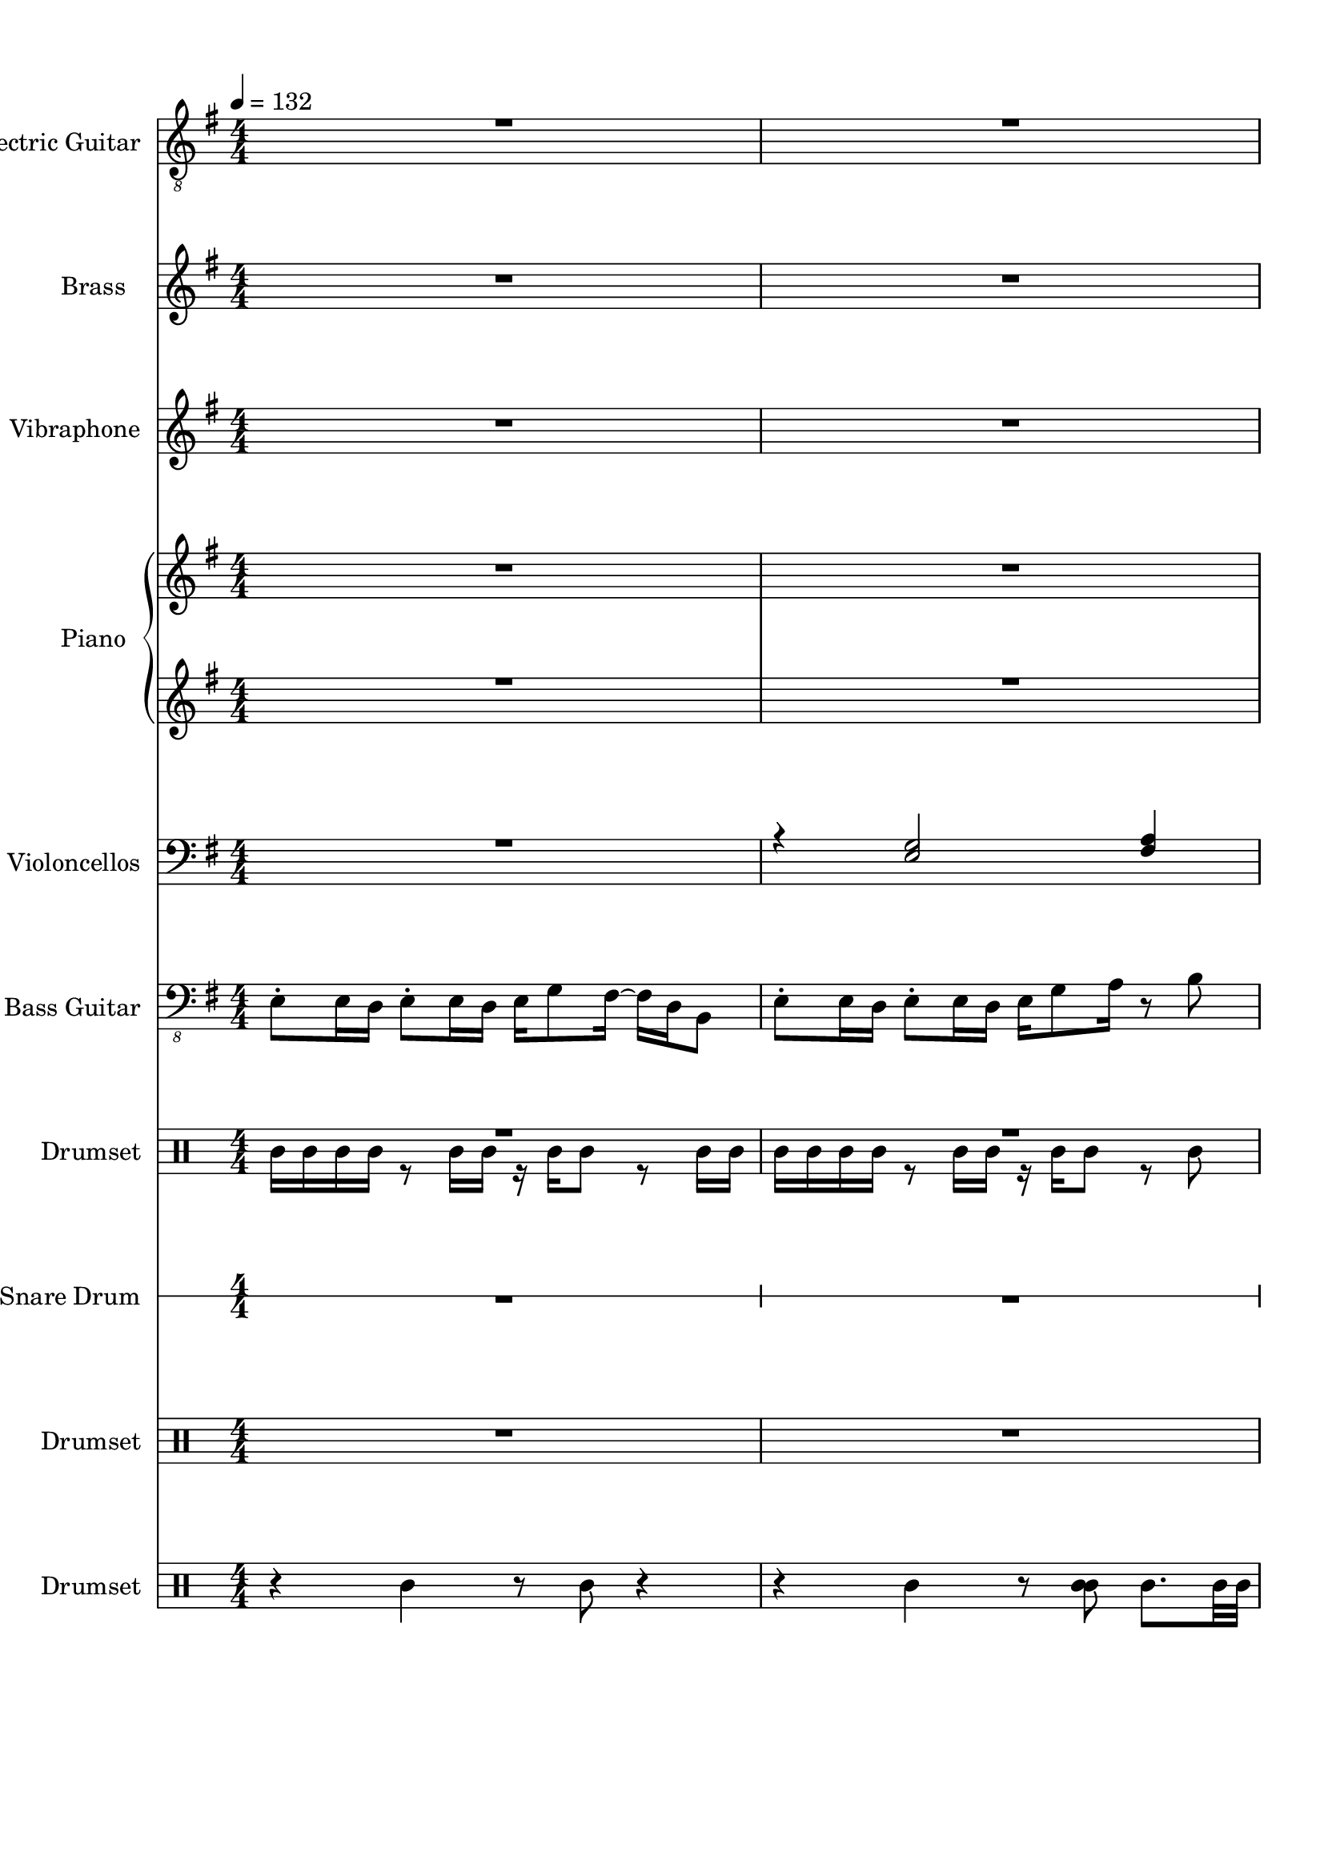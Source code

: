 
\version "2.18.2"
% automatically converted by musicxml2ly from ryu.xml

\header {
    encodingsoftware = "MuseScore 2.0.3.1"
    encodingdate = "2016-11-05"
    }

#(set-global-staff-size 20.0750126457)
\paper {
    paper-width = 21.0\cm
    paper-height = 29.7\cm
    top-margin = 1.0\cm
    bottom-margin = 2.0\cm
    left-margin = 1.0\cm
    right-margin = 1.0\cm
    }
\layout {
    \context { \Score
        skipBars = ##t
        autoBeaming = ##f
        }
    }
PartPOneVoiceOne =  \relative b {
    \clef "treble_8" \key g \major \numericTimeSignature\time 4/4 | % 1
    \tempo 4=132 R1*2 \pageBreak | % 3
    R1 | % 4
    r2 r4 r8 b16 [ d16 \ff ] | % 5
    e2 r8 e8 [ fis8 g8 ] \pageBreak | % 6
    a4. g16 [ fis16 ] g4 e4 | % 7
    fis2 r8 g8 [ a8 e8 ] | % 8
    r4 c'2 a8 -. [ g8 ] \pageBreak | % 9
    fis16 [ e8 -. e16 ~ ] e4 ~ e8 [ e8 fis8 g8 ] | \barNumberCheck #10
    \times 2/3  {
        b8 r8 a8 ~ }
    a2 g4 \pageBreak | % 11
    fis2 ~ fis8 [ g8 a8 b8 ] | % 12
    c4 b4 r8 a4 b8 \pageBreak | % 13
    g2 ~ g8 [ e8 fis8 g8 ] | % 14
    a4. g8 -. fis16 [ b,8. ~ ] b4 \pageBreak | % 15
    r16 e8. fis8 -. [ g8 ] a8. [ b16 ~ ] b8 r8 | % 16
    g2 ~ g8 [ e8 fis8 g8 ] \pageBreak | % 17
    a2 ~ a8 [ b8 -. ] c16 [ b8. ] | % 18
    r16 b8. a8 -. [ g8 ] fis8. [ f16 ~ ] f8 [ e8 ] \pageBreak | % 19
    dis1 | \barNumberCheck #20
    r4 b4 fis'8 [ g16 a16 ] r16 b8 -. [ g16 ~ ] \pageBreak | % 21
    g4 b,4 fis'8 [ g16 a16 ] r16 b8 -. [ g16 ~ ] | % 22
    g8 [ fis16 e16 ~ ] e2 fis8 [ g8 ] \pageBreak | % 23
    a16 [ g16 fis16 b,16 ~ ] b2. | % 24
    r4 <e, b'>4 <a fis'>8 [ <b g'>16 <b a'>16 ] r16 <c b'>8 -. [ <b g'>16
    ~ ] ~ \pageBreak | % 25
    <b g'>4 <e, b'>4 <a fis'>8 [ <b g'>16 <c a'>16 ] r16 <d b'>8 -. [ <e
        a>16 ~ ] ~ | % 26
    <e a>16 [ g16 fis16 e16 ~ ] e4 ~ e8 [ fis8 g8 a8 ] \pageBreak | % 27
    c,4 b'4 ~ b8 [ a8 -. g8 -. fis8 ] | % 28
    fis16 [ e8 -. e16 ~ ] e2. | % 29
    R1 \pageBreak | \barNumberCheck #30
    R1 | % 31
    r2 r4 r8 b16 [ d16 ] \pageBreak | % 32
    e2 r8 e8 [ fis8 g8 ] | % 33
    a4. g16 [ fis16 ] g4 e4 | % 34
    fis2 r8 g8 [ a8 e8 ] \pageBreak | % 35
    r4 c'2 a8 -. [ g8 ] | % 36
    fis16 [ e8 -. e16 ~ ] e4 ~ e8 [ e8 fis8 g8 ] \pageBreak | % 37
    \times 2/3  {
        b8 r8 a8 ~ }
    a2 g4 | % 38
    fis2 ~ fis8 [ g8 a8 b8 ] \pageBreak | % 39
    c4 b4 r8 a4 b8 | \barNumberCheck #40
    g2 ~ g8 [ e8 fis8 g8 ] \pageBreak | % 41
    a4. g8 -. fis16 [ b,8. ~ ] b4 | % 42
    r16 e8. fis8 -. [ g8 ] a8. [ b16 ~ ] b8 r8 \pageBreak | % 43
    g2 ~ g8 [ e8 fis8 g8 ] | % 44
    a2 ~ a8 [ b8 -. ] c16 [ b8. ] \pageBreak | % 45
    r16 b8. a8 -. [ g8 ] fis8. [ f16 ~ ] f8 [ e8 ] | % 46
    dis1 \pageBreak | % 47
    r4 b4 fis'8 [ g16 a16 ] r16 b8 -. [ g16 ~ ] | % 48
    g4 b,4 fis'8 [ g16 a16 ] r16 b8 -. [ g16 ~ ] \pageBreak | % 49
    g8 [ fis16 e16 ~ ] e2 fis8 [ g8 ] | \barNumberCheck #50
    a16 [ g16 fis16 b,16 ~ ] b2. | % 51
    r4 <e, b'>4 <a fis'>8 [ <b g'>16 <b a'>16 ] r16 <c b'>8 -. [ <b g'>16
    ~ ] ~ \pageBreak | % 52
    <b g'>4 <e, b'>4 <a fis'>8 [ <b g'>16 <c a'>16 ] r16 <d b'>8 -. [ <e
        a>16 ~ ] ~ | % 53
    <e a>16 [ g16 fis16 e16 ~ ] e4 ~ e8 [ fis8 g8 a8 ] \pageBreak | % 54
    c,4 b'4 ~ b8 [ a8 -. g8 -. fis8 ] | % 55
    fis16 [ e8 -. e16 ~ ] e2. | % 56
    R1 \pageBreak | % 57
    R1 | % 58
    r2 r4 r8 b16 [ d16 ] \pageBreak | % 59
    e2 r8 e8 [ fis8 g8 ] | \barNumberCheck #60
    a4. g16 [ fis16 ] g4 e4 \pageBreak | % 61
    fis2 r8 g8 [ a8 e8 ] | % 62
    r4 c'2 a8 -. [ g8 ] \pageBreak | % 63
    fis16 [ e8 -. e16 ~ ] e4 ~ e8 [ e8 fis8 g8 ] | % 64
    \times 2/3  {
        b8 r8 a8 ~ }
    a2 g4 \pageBreak | % 65
    fis2 ~ fis8 [ g8 a8 b8 ] | % 66
    c4 b4 r8 a4 b8 \bar "|."
    }

PartPOneVoiceTwo =  \relative d' {
    \clef "treble_8" \key g \major \numericTimeSignature\time 4/4 | % 1
    \tempo 4=132 s1*2 \pageBreak s16*31 s16*17 \ff \pageBreak s1*2 | % 8
    \times 2/3  {
        d2 r2 b'8 r8 r4 }
    \pageBreak s1 | \barNumberCheck #10
    r16 a8. -. r4 r2 \pageBreak s1*2 \pageBreak s1*2 \pageBreak s1*2
    \pageBreak s1*2 \pageBreak s1*2 \pageBreak s1*2 \pageBreak s1*2
    \pageBreak s1*2 \pageBreak s1*3 \pageBreak s1*2 \pageBreak s1*3
    \pageBreak | % 35
    \times 2/3  {
        d,2 r2 b'8 r8 r4 }
    s1 \pageBreak | % 37
    r16 a8. -. r4 r2 s1 \pageBreak s1*2 \pageBreak s1*2 \pageBreak s1*2
    \pageBreak s1*2 \pageBreak s1*2 \pageBreak s1*3 \pageBreak s1*2
    \pageBreak s1*3 \pageBreak s1*2 \pageBreak s1*2 \pageBreak s1 | % 62
    \times 2/3  {
        d,2 r2 b'8 r8 r4 }
    \pageBreak s1 | % 64
    r16 a8. -. r4 r2 \pageBreak s1*2 \bar "|."
    }

PartPTwoVoiceOne =  \relative e'' {
    \clef "treble" \key g \major \numericTimeSignature\time 4/4 R1*2
    \pageBreak | % 3
    <e g>16 [ <e g>8. -. ] r4 <e g>16 [ <e g>8. -. ] r4 | % 4
    <e g>16 [ <e g>8. -. ] r4 <d fis>4 <e g>4 -. | % 5
    <d fis>8 -. [ <e g>16 <b e>16 ] r16 <e g>8 -. [ <d fis>16 ] r16 <d
        fis>8 -. [ <e g>16 ] <b e>8 -. [ <e g>8 -. ] \pageBreak | % 6
    R1 | % 7
    <e g>8 -. [ <fis a>16 <d fis>16 ] r16 <fis a>8 -. [ <e g>16 ] r16 <e
        g>8 -. [ <fis a>16 ] <d fis>8 -. [ <fis a>8 -. ] | % 8
    <fis a>8 -. [ <g b>16 <e g>16 ] r16 <g b>8 -. [ <fis a>16 ] r16 <fis
        a>8 -. [ <g b>16 ] <e g>8 -. [ <g b>8 -. ] \pageBreak | % 9
    <fis a>16 [ <e g>8 -. <e g>16 ~ ] ~ <e g>8. r16 <e g>8 -. [ <e g>16
    <b e>16 ] r16 <e g>8. -. | \barNumberCheck #10
    <g b>16 [ <e a>8 -. <e a>16 ~ ] ~ <e a>8. r16 <e a>8 -. [ <e a>16 <a
        c>16 ] r16 <e a>8. -. \pageBreak | % 11
    <fis a>8 -. [ <fis b>16 <fis a>16 ] r16 <fis b>8 -. [ <fis a>16 ] r16
    <fis a>8 -. [ <fis b>16 ] <fis a>8 -. [ <fis b>8 -. ] | % 12
    <fis b>8. -. [ <fis b>16 ~ ] ~ <fis b>8. r16 <fis b>16 [ <fis b>16
    <fis b>16 <fis b>16 ] r16 <fis b>8. -. \pageBreak | % 13
    <g c>16 [ <g c>8 -. <e g>16 ~ ] ~ <e g>4 <e g>16 [ <e g>16 <e g>16
    <e g>16 ] r16 <e g>8. -. | % 14
    <a d>16 [ <a d>8 -. <fis a>16 ~ ] ~ <fis a>4 <fis a>16 [ <fis a>16
    <fis a>16 <fis a>16 ] <d fis>8 [ <b d>8 -. ] \pageBreak | % 15
    r8 <b e>8 ~ ~ <b e>16 [ <b e>8 -. <b e>16 ~ ] ~ <b e>16 [ <b e>8. ]
    <b e>4 | % 16
    <g' c>16 [ <g c>8 -. <e g>16 ~ ] ~ <e g>4 <e g>16 [ <e g>16 <e g>16
    <e g>16 ] r16 <e g>8. -. \pageBreak | % 17
    <a c>16 [ <a c>8 -. <fis a>16 ~ ] ~ <fis a>4 <fis a>16 [ <fis a>16
    <fis a>16 <fis a>16 ] <fis b>8 [ <fis a>8 -. ] | % 18
    r16 <fis a>8. <fis a>8 -. [ <fis a>8 ] <fis a>8. [ <fis a>16 ~ ] ~
    <fis a>8 [ <fis a>8 ] \pageBreak | % 19
    <fis b>2. <fis b>16 [ <fis b>8. -. ] | \barNumberCheck #20
    <fis a>8 -. [ <g b>16 <e g>16 ] r16 <g b>8. -. <fis a>8 -. [ <fis a>16
    <g b>16 ] r16 <g b>8 -. [ <fis a>16 ~ ] ~ \pageBreak | % 21
    <fis a>8 [ <g b>16 <e g>16 ] r16 <g b>8. -. <fis a>8 -. [ <fis a>16
    <g c>16 ] r16 <g b>8 -. [ <e g>16 ~ ] ~ | % 22
    <e g>16 [ <e g>16 <e g>16 <e g>16 ] <fis a>16 [ <e g>8 -. <e g>16 ]
    r4 <e g>4 \pageBreak | % 23
    <fis a>8 -. [ <g b>16 <e g>16 ] r16 <g b>8 -. [ <fis a>16 ] r16 <fis
        a>8 -. [ <g b>16 ] <e g>8 -. [ <g b>8 -. ] | % 24
    <fis a>8 -. [ <g b>16 <e g>16 ] r16 <g b>8. -. <fis a>8 -. [ <fis a>16
    <g b>16 ] r16 <g b>8 -. [ <fis a>16 ~ ] ~ \pageBreak | % 25
    <fis a>8 [ <g b>16 <e g>16 ] r16 <g b>8. -. <fis a>8 -. [ <fis a>16
    <g c>16 ] r16 <g b>8 -. [ <e g>16 ~ ] ~ | % 26
    <e g>16 [ <e g>16 <e g>16 <e g>16 ] <fis a>16 [ <e g>8 -. <e g>16 ]
    r4 <e g>4 \pageBreak | % 27
    <fis a>8 -. [ <g b>16 <e g>16 ] r16 <g b>8 -. [ <fis a>16 ] r16 <fis
        a>8 -. [ <g b>16 ] <e g>8 -. [ <g b>8 -. ] | % 28
    <g b>1 | % 29
    <fis a>1 \pageBreak | \barNumberCheck #30
    <e g>16 [ <e g>8. -. ] r4 <e g>16 [ <e g>8. -. ] r4 | % 31
    <e g>16 [ <e g>8. -. ] r4 r8 <d fis>4 <e g>8 \pageBreak | % 32
    <d fis>8 -. [ <e g>16 <b e>16 ] r16 <e g>8 -. [ <d fis>16 ] r16 <d
        fis>8 -. [ <e g>16 ] <b e>8 -. [ <e g>8 -. ] | % 33
    R1 | % 34
    <e g>8 -. [ <fis a>16 <d fis>16 ] r16 <fis a>8 -. [ <e g>16 ] r16 <e
        g>8 -. [ <fis a>16 ] <d fis>8 -. [ <fis a>8 -. ] \pageBreak | % 35
    <fis a>8 -. [ <g b>16 <e g>16 ] r16 <g b>8 -. [ <fis a>16 ] r16 <fis
        a>8 -. [ <g b>16 ] <e g>8 -. [ <g b>8 -. ] | % 36
    <fis a>16 [ <e g>8 -. <e g>16 ~ ] ~ <e g>8. r16 <e g>8 -. [ <e g>16
    <b e>16 ] r16 <e g>8. -. \pageBreak | % 37
    <g b>16 [ <e a>8 -. <e a>16 ~ ] ~ <e a>8. r16 <e a>8 -. [ <e a>16 <a
        c>16 ] r16 <e a>8. -. | % 38
    <fis a>8 -. [ <fis b>16 <fis a>16 ] r16 <fis b>8 -. [ <fis a>16 ] r16
    <fis a>8 -. [ <fis b>16 ] <fis a>8 -. [ <fis b>8 -. ] \pageBreak | % 39
    <fis b>8. -. [ <fis b>16 ~ ] ~ <fis b>8. r16 <fis b>16 [ <fis b>16
    <fis b>16 <fis b>16 ] r16 <fis b>8. -. | \barNumberCheck #40
    <g c>16 [ <g c>8 -. <e g>16 ~ ] ~ <e g>4 <e g>16 [ <e g>16 <e g>16
    <e g>16 ] r16 <e g>8. -. \pageBreak | % 41
    <a d>16 [ <a d>8 -. <fis a>16 ~ ] ~ <fis a>4 <fis a>16 [ <fis a>16
    <fis a>16 <fis a>16 ] <d fis>8 [ <b d>8 -. ] | % 42
    r8 <b e>8 ~ ~ <b e>16 [ <b e>8 -. <b e>16 ~ ] ~ <b e>16 [ <b e>8. ]
    <b e>4 \pageBreak | % 43
    <g' c>16 [ <g c>8 -. <e g>16 ~ ] ~ <e g>4 <e g>16 [ <e g>16 <e g>16
    <e g>16 ] r16 <e g>8. -. | % 44
    <a c>16 [ <a c>8 -. <fis a>16 ~ ] ~ <fis a>4 <fis a>16 [ <fis a>16
    <fis a>16 <fis a>16 ] <fis b>8 [ <fis a>8 -. ] \pageBreak | % 45
    r16 <fis a>8. <fis a>8 -. [ <fis a>8 ] <fis a>8. [ <fis a>16 ~ ] ~
    <fis a>8 [ <fis a>8 ] | % 46
    <fis b>2. <fis b>16 [ <fis b>8. -. ] \pageBreak | % 47
    <fis a>8 -. [ <g b>16 <e g>16 ] r16 <g b>8. -. <fis a>8 -. [ <fis a>16
    <g b>16 ] r16 <g b>8 -. [ <fis a>16 ~ ] ~ | % 48
    <fis a>8 [ <g b>16 <e g>16 ] r16 <g b>8. -. <fis a>8 -. [ <fis a>16
    <g c>16 ] r16 <g b>8 -. [ <e g>16 ~ ] ~ \pageBreak | % 49
    <e g>16 [ <e g>16 <e g>16 <e g>16 ] <fis a>16 [ <e g>8 -. <e g>16 ]
    r4 <e g>4 | \barNumberCheck #50
    <fis a>8 -. [ <g b>16 <e g>16 ] r16 <g b>8 -. [ <fis a>16 ] r16 <fis
        a>8 -. [ <g b>16 ] <e g>8 -. [ <g b>8 -. ] | % 51
    <fis a>8 -. [ <g b>16 <e g>16 ] r16 <g b>8. -. <fis a>8 -. [ <fis a>16
    <g b>16 ] r16 <g b>8 -. [ <fis a>16 ~ ] ~ \pageBreak | % 52
    <fis a>8 [ <g b>16 <e g>16 ] r16 <g b>8. -. <fis a>8 -. [ <fis a>16
    <g c>16 ] r16 <g b>8 -. [ <e g>16 ~ ] ~ | % 53
    <e g>16 [ <e g>16 <e g>16 <e g>16 ] <fis a>16 [ <e g>8 -. <e g>16 ]
    r4 <e g>4 \pageBreak | % 54
    <fis a>8 -. [ <g b>16 <e g>16 ] r16 <g b>8 -. [ <fis a>16 ] r16 <fis
        a>8 -. [ <g b>16 ] <e g>8 -. [ <g b>8 -. ] | % 55
    <g b>1 | % 56
    <fis a>1 \pageBreak | % 57
    <e g>16 [ <e g>8. -. ] r4 <e g>16 [ <e g>8. -. ] r4 | % 58
    <e g>16 [ <e g>8. -. ] r4 r8 <d fis>4 <e g>8 \pageBreak | % 59
    <d fis>8 -. [ <e g>16 <b e>16 ] r16 <e g>8 -. [ <d fis>16 ] r16 <d
        fis>8 -. [ <e g>16 ] <b e>8 -. [ <e g>8 -. ] | \barNumberCheck
    #60
    R1 \pageBreak | % 61
    <e g>8 -. [ <fis a>16 <d fis>16 ] r16 <fis a>8 -. [ <e g>16 ] r16 <e
        g>8 -. [ <fis a>16 ] <d fis>8 -. [ <fis a>8 -. ] | % 62
    <fis a>8 -. [ <g b>16 <e g>16 ] r16 <g b>8 -. [ <fis a>16 ] r16 <fis
        a>8 -. [ <g b>16 ] <e g>8 -. [ <g b>8 -. ] \pageBreak | % 63
    <fis a>16 [ <e g>8 -. <e g>16 ~ ] ~ <e g>8. r16 <e g>8 -. [ <e g>16
    <b e>16 ] r16 <e g>8. -. | % 64
    <g b>16 [ <e a>8 -. <e a>16 ~ ] ~ <e a>8. r16 <e a>8 -. [ <e a>16 <a
        c>16 ] r16 <e a>8. -. \pageBreak | % 65
    <fis a>8 -. [ <fis b>16 <fis a>16 ] r16 <fis b>8 -. [ <fis a>16 ] r16
    <fis a>8 -. [ <fis b>16 ] <fis a>8 -. [ <fis b>8 -. ] | % 66
    <fis b>8. -. [ <fis b>16 ~ ] ~ <fis b>8. r16 <fis b>16 [ <fis b>16
    <fis b>16 <fis b>16 ] r16 <fis b>8. -. \bar "|."
    }

PartPThreeVoiceOne =  \relative fis' {
    \clef "treble" \key g \major \numericTimeSignature\time 4/4 R1*2
    \pageBreak | % 3
    R1*3 \pageBreak | % 6
    R1*3 \pageBreak | % 9
    r2 fis16 [ e8 -. e16 ~ ] e4 ~ | \barNumberCheck #10
    e4 b'16 [ a8 -. c16 ~ ] c4 c4 \pageBreak | % 11
    R1*2 \pageBreak | % 13
    R1*2 \pageBreak | % 15
    R1 | % 16
    b16 [ g16 e16 c16 ] e16 [ c16 e16 g16 ] e16 [ c16 g'16 e16 ] c16 [ g16
    e16 c16 ] \pageBreak | % 17
    a''16 [ fis16 d16 a16 ] d16 [ a16 d16 fis16 ] a16 [ d16 fis16 d16 ]
    a'16 [ fis16 d16 a16 ] | % 18
    R1 \pageBreak | % 19
    R1*2 \pageBreak | % 21
    R1*2 \pageBreak | % 23
    R1*2 \pageBreak | % 25
    R1*2 \pageBreak | % 27
    R1*3 \pageBreak | \barNumberCheck #30
    R1*2 \pageBreak | % 32
    R1*3 \pageBreak | % 35
    R1 | % 36
    r2 fis16 [ e8 -. e16 ~ ] e4 ~ \pageBreak | % 37
    e4 b'16 [ a8 -. c16 ~ ] c4 c4 | % 38
    R1 \pageBreak | % 39
    R1*2 \pageBreak | % 41
    R1*2 \pageBreak | % 43
    b16 [ g16 e16 c16 ] e16 [ c16 e16 g16 ] e16 [ c16 g'16 e16 ] c16 [ g16
    e16 c16 ] | % 44
    a''16 [ fis16 d16 a16 ] d16 [ a16 d16 fis16 ] a16 [ d16 fis16 d16 ]
    a'16 [ fis16 d16 a16 ] \pageBreak | % 45
    R1*2 \pageBreak | % 47
    R1*2 \pageBreak | % 49
    R1*3 \pageBreak | % 52
    R1*2 \pageBreak | % 54
    R1*3 \pageBreak | % 57
    R1*2 \pageBreak | % 59
    R1*2 \pageBreak | % 61
    R1*2 \pageBreak | % 63
    r2 fis16 [ e8 -. e16 ~ ] e4 ~ | % 64
    e4 b'16 [ a8 -. c16 ~ ] c4 c4 \pageBreak | % 65
    R1*2 \bar "|."
    }

PartPFourVoiceOne =  \relative c'' {
    \clef "treble" \key g \major \numericTimeSignature\time 4/4 R1*2
    \pageBreak | % 3
    R1*3 \pageBreak | % 6
    R1*3 \pageBreak | % 9
    R1*2 \pageBreak | % 11
    R1*2 \pageBreak | % 13
    <c e g>1 | % 14
    <d fis g>1 \pageBreak | % 15
    r8 e8 ~ e16 [ e8 -. e16 ~ ] \times 2/3 {
        e8 e4 }
    e4 | % 16
    <c e g>1 \pageBreak | % 17
    <d fis a>1 | % 18
    R1 \pageBreak | % 19
    R1*2 \pageBreak | % 21
    R1*2 \pageBreak | % 23
    R1*2 \pageBreak | % 25
    R1*2 \pageBreak | % 27
    R1*3 \pageBreak | \barNumberCheck #30
    R1*2 \pageBreak | % 32
    R1*3 \pageBreak | % 35
    R1*2 \pageBreak | % 37
    R1*2 \pageBreak | % 39
    R1 | \barNumberCheck #40
    <c e g>1 \pageBreak | % 41
    <d fis g>1 | % 42
    r8 e8 ~ e16 [ e8 -. e16 ~ ] \times 2/3 {
        e8 e4 }
    e4 \pageBreak | % 43
    <c e g>1 | % 44
    <d fis a>1 \pageBreak | % 45
    R1*2 \pageBreak | % 47
    R1*2 \pageBreak | % 49
    R1*3 \pageBreak | % 52
    R1*2 \pageBreak | % 54
    R1*3 \pageBreak | % 57
    R1*2 \pageBreak | % 59
    R1*2 \pageBreak | % 61
    R1*2 \pageBreak | % 63
    R1*2 \pageBreak | % 65
    R1*2 \bar "|."
    }

PartPFourVoiceFive =  \relative b'' {
    \clef "treble" \key g \major \numericTimeSignature\time 4/4 R1*2
    \pageBreak | % 3
    R1*3 \pageBreak | % 6
    R1*3 \pageBreak | % 9
    R1*2 \pageBreak | % 11
    R1*2 \pageBreak | % 13
    r16 b8. ~ b2 ~ b16 r16 r8 | % 14
    r16 a8. ~ a2 ~ a16 r16 r8 \pageBreak | % 15
    r8 b,8 ~ b16 [ b8 -. b16 ~ ] \times 2/3 {
        b8 b4 }
    b4 | % 16
    r16 b'8. ~ b2 ~ b16 r16 r8 \pageBreak | % 17
    r16 d8. ~ d2 ~ d16 r16 r8 | % 18
    R1 \pageBreak | % 19
    R1*2 \pageBreak | % 21
    R1*2 \pageBreak | % 23
    R1*2 \pageBreak | % 25
    R1*2 \pageBreak | % 27
    R1*3 \pageBreak | \barNumberCheck #30
    R1*2 \pageBreak | % 32
    R1*3 \pageBreak | % 35
    R1*2 \pageBreak | % 37
    R1*2 \pageBreak | % 39
    R1 | \barNumberCheck #40
    r16 b8. ~ b2 ~ b16 r16 r8 \pageBreak | % 41
    r16 a8. ~ a2 ~ a16 r16 r8 | % 42
    r8 b,8 ~ b16 [ b8 -. b16 ~ ] \times 2/3 {
        b8 b4 }
    b4 \pageBreak | % 43
    r16 b'8. ~ b2 ~ b16 r16 r8 | % 44
    r16 d8. ~ d2 ~ d16 r16 r8 \pageBreak | % 45
    R1*2 \pageBreak | % 47
    R1*2 \pageBreak | % 49
    R1*3 \pageBreak | % 52
    R1*2 \pageBreak | % 54
    R1*3 \pageBreak | % 57
    R1*2 \pageBreak | % 59
    R1*2 \pageBreak | % 61
    R1*2 \pageBreak | % 63
    R1*2 \pageBreak | % 65
    R1*2 \bar "|."
    }

PartPFourVoiceSix =  \relative c' {
    \clef "treble" \key g \major \numericTimeSignature\time 4/4 s1*2
    \pageBreak s1*3 \pageBreak s1*3 \pageBreak s1*2 \pageBreak s1*2
    \pageBreak | % 13
    c1 | % 14
    d1 \pageBreak s1 | % 16
    c1 \pageBreak | % 17
    d1 s1 \pageBreak s1*2 \pageBreak s1*2 \pageBreak s1*2 \pageBreak
    s1*2 \pageBreak s1*3 \pageBreak s1*2 \pageBreak s1*3 \pageBreak s1*2
    \pageBreak s1*2 \pageBreak s1 | \barNumberCheck #40
    c1 \pageBreak | % 41
    d1 s1 \pageBreak | % 43
    c1 | % 44
    d1 \pageBreak s1*2 \pageBreak s1*2 \pageBreak s1*3 \pageBreak s1*2
    \pageBreak s1*3 \pageBreak s1*2 \pageBreak s1*2 \pageBreak s1*2
    \pageBreak s1*2 \pageBreak s1*2 \bar "|."
    }

PartPFiveVoiceOne =  \relative e {
    \clef "bass" \key g \major \numericTimeSignature\time 4/4 R1 | % 2
    r4 <e g>2 <fis a>4 \pageBreak | % 3
    <g b>16 [ <fis a>8 -. <e g>16 ~ ] ~ <e g>2. ~ ~ | % 4
    <e g>8 r8 <d fis>2 <e g>4 | % 5
    <e g>1 \pageBreak | % 6
    <c e>1 | % 7
    <d fis>1 | % 8
    <d b'>2 <c a'>4 <b g'>4 \pageBreak | % 9
    <c e>1 | \barNumberCheck #10
    <d fis>1 \pageBreak | % 11
    <d fis>1 | % 12
    r4 <b d>2. \pageBreak | % 13
    R1*2 \pageBreak | % 15
    R1*2 \pageBreak | % 17
    R1 | % 18
    r16 <fis' b>8. <fis b>8 -. [ <fis b>8 ] <fis b>8. [ <fis b>16 ~ ] ~
    <fis b>8 [ <fis b>8 ] \pageBreak | % 19
    <fis b>1 | \barNumberCheck #20
    <e g>1 \pageBreak | % 21
    <fis a>2. ~ ~ <fis a>8. [ <g b>16 ~ ] ~ | % 22
    <g b>1 \pageBreak | % 23
    <a c>2 <g b>4 <c, fis>4 | % 24
    <e g'>1 \pageBreak | % 25
    <fis a'>2. ~ ~ <fis a'>8. [ <g b'>16 ~ ] ~ | % 26
    <g b'>1 \pageBreak | % 27
    <a c'>2 ~ ~ <a c'>8 [ <g b'>8 <fis a'>8 <d fis'>8 ] | % 28
    g'1 ~ | % 29
    g1 \pageBreak | \barNumberCheck #30
    <e, g>1 ~ ~ | % 31
    <e g>8 r8 <d fis>2 <e g>4 \pageBreak | % 32
    <e g>1 | % 33
    <c e>1 | % 34
    <d fis>1 \pageBreak | % 35
    <d b'>2 <c a'>4 <b g'>4 | % 36
    <c e>1 \pageBreak | % 37
    <d fis>1 | % 38
    <d fis>1 \pageBreak | % 39
    r4 <b d>2. | \barNumberCheck #40
    R1 \pageBreak | % 41
    R1*2 \pageBreak | % 43
    R1*2 \pageBreak | % 45
    r16 <fis' b>8. <fis b>8 -. [ <fis b>8 ] <fis b>8. [ <fis b>16 ~ ] ~
    <fis b>8 [ <fis b>8 ] | % 46
    <fis b>1 \pageBreak | % 47
    <e g>1 | % 48
    <fis a>2. ~ ~ <fis a>8. [ <g b>16 ~ ] ~ \pageBreak | % 49
    <g b>1 | \barNumberCheck #50
    <a c>2 <g b>4 <c, fis>4 | % 51
    <e g'>1 \pageBreak | % 52
    <fis a'>2. ~ ~ <fis a'>8. [ <g b'>16 ~ ] ~ | % 53
    <g b'>1 \pageBreak | % 54
    <a c'>2 ~ ~ <a c'>8 [ <g b'>8 <fis a'>8 <d fis'>8 ] | % 55
    g'1 ~ | % 56
    g1 \pageBreak | % 57
    <e, g>1 ~ ~ | % 58
    <e g>8 r8 <d fis>2 <e g>4 \pageBreak | % 59
    <e g>1 | \barNumberCheck #60
    <c e>1 \pageBreak | % 61
    <d fis>1 | % 62
    <d b'>2 <c a'>4 <b g'>4 \pageBreak | % 63
    <c e>1 | % 64
    <d fis>1 \pageBreak | % 65
    <d fis>1 | % 66
    r4 <b d>2. \bar "|."
    }

PartPFiveVoiceOneLyricsOne =  \lyricmode { \skip4 \skip4 \skip4 \skip4
    \skip4 \skip4 \skip4 \skip4 \skip4 \skip4 \skip4 \skip4 \skip4
    \skip4 \skip4 \skip4 \skip4 \skip4 \skip4 \skip4 \skip4 \skip4
    \skip4 \skip4 \skip4 \skip4 \skip4 \skip4 \skip4 \skip4 \skip4
    \skip4 \skip4 \skip4 \skip4 \skip4 \skip4 \skip4 \skip4 \skip4
    \skip4 \skip4 \skip4 \skip4 \skip4 \skip4 \skip4 \skip4 \skip4
    \skip4 \skip4 \skip4 \skip4 \skip4 \skip4 \skip4 \skip4 "Repeat and
    fade" \skip4 \skip4 \skip4 \skip4 \skip4 \skip4 \skip4 \skip4 \skip4
    }
PartPFiveVoiceTwo =  \relative e {
    \clef "bass" \key g \major \numericTimeSignature\time 4/4 s1*2
    \pageBreak s1*3 \pageBreak s1*3 \pageBreak s1*2 \pageBreak s1*2
    \pageBreak s1*2 \pageBreak s1*2 \pageBreak s1*2 \pageBreak s1*2
    \pageBreak s1*2 \pageBreak s1*2 \pageBreak s1*2 \pageBreak s1 | % 28
    e2 fis4 g4 | % 29
    a2 ~ a8 [ g8 fis8 b,8 ] \pageBreak s1*2 \pageBreak s1*3 \pageBreak
    s1*2 \pageBreak s1*2 \pageBreak s1*2 \pageBreak s1*2 \pageBreak s1*2
    \pageBreak s1*2 \pageBreak s1*2 \pageBreak s1*3 \pageBreak s1*2
    \pageBreak s1 | % 55
    e2 fis4 g4 | % 56
    a2 ~ a8 [ g8 fis8 b,8 ] \pageBreak s1*2 \pageBreak s1*2 \pageBreak
    s1*2 \pageBreak s1*2 \pageBreak s1*2 \bar "|."
    }

PartPSixVoiceOne =  \relative e, {
    \clef "bass_8" \key g \major \numericTimeSignature\time 4/4 e8 -. [
    e16 d16 ] e8 -. [ e16 d16 ] e16 [ g8 fis16 ~ ] fis16 [ d16 b8 ] | % 2
    e8 -. [ e16 d16 ] e8 -. [ e16 d16 ] e16 [ g8 a16 ] r8 b8 \pageBreak
    | % 3
    R1*2 | % 5
    e,8 -. [ e16 d16 ] e8 -. [ e16 d16 ] e16 [ g8 fis16 ~ ] fis16 [ d16
    b8 ] \pageBreak | % 6
    c8 -. [ c16 b16 ] c8 -. [ c16 b16 ] c16 [ fis8 g16 ] r8 a8 | % 7
    d,8 -. [ d16 c16 ] d8 -. [ d16 c16 ] d16 [ g8 gis16 ] r16 gis16 [ a8
    ] | % 8
    g,8 -. [ g16 fis16 ] g8 -. [ g16 fis16 ] b16 [ d8 g16 ~ ] g16 [ fis16
    d16 c16 ] \pageBreak | % 9
    c8 -. [ c16 b16 ] c8 -. [ c16 b16 ] c16 [ g'8 fis16 ~ ] fis16 [ d16
    b8 ] | \barNumberCheck #10
    a8 -. [ a16 g16 ] a8 -. [ a16 g16 ] a16 [ c8 d16 ] r8 e8 \pageBreak
    | % 11
    b8 -. [ b16 a16 ] b8 -. [ b16 a16 ] b16 [ g'8 fis16 ~ ] fis16 [ d16
    b8 ] | % 12
    b16 [ b8. -. ] b4 r16 g'8 [ fis16 ] e8 -. [ d8 ] \pageBreak | % 13
    c8 -. [ c16 b16 ] c8 -. [ c16 b16 ] c16 [ g'8 fis16 ~ ] fis16 [ d16
    c8 ] | % 14
    d8 -. [ d16 c16 ] d8 -. [ d16 c16 ] d16 [ fis8 g16 ~ ] g16 r16 a16 [
    e16 ~ ] \pageBreak | % 15
    e16 [ e16 b16 c16 ] e8 -. [ fis16 g16 ] fis16 [ g16 fis16 e16 ~ ] e16
    [ d16 c16 b16 ] | % 16
    c8 -. [ c16 b16 ] c8 -. [ c16 b16 ] c16 [ g'8 fis16 ~ ] fis16 [ d16
    c8 ] \pageBreak | % 17
    d8 -. [ d16 c16 ] d8 -. [ d16 c16 ] d16 [ fis8 g16 ~ ] g16 r16 a16 [
    b,16 ~ ] | % 18
    b16 [ b16 fis16 g16 ] b8 -. [ a16 b16 ] a16 [ b16 a16 g16 ~ ] g16 [
    fis16 f16 e16 ] \pageBreak | % 19
    a16 [ a8 b16 ] a16 [ a16 b8 -. ] r4 b'16 [ c16 b16 b,16 ] |
    \barNumberCheck #20
    e8 -. [ e16 d16 ] e8 -. [ e16 d16 ] e8 [ g16 a16 ] r8 e8 \pageBreak
    | % 21
    d8 -. [ d16 c16 ] d8 -. [ d16 c16 ] d8 [ fis16 g16 ] r16 g16 [ a16
    cis,16 ~ ] | % 22
    cis8 [ cis16 b16 ] cis8 -. [ cis16 b16 ] cis16 [ fis8 g16 ] r8 a8
    \pageBreak | % 23
    c,8 -. [ c16 b16 ] c8 -. [ c16 b16 ] b16 [ g'8 fis16 ] d8 -. [ b8 ]
    | % 24
    e8 -. [ e16 d16 ] e8 -. [ e16 d16 ] e8 [ g16 a16 ] r8 e8 \pageBreak
    | % 25
    d8 -. [ d16 c16 ] d8 -. [ d16 c16 ] d8 [ fis16 g16 ] r16 g16 [ a16
    cis,16 ~ ] | % 26
    cis8 [ cis16 b16 ] cis8 -. [ cis16 b16 ] cis16 [ fis8 g16 ] r8 a8
    \pageBreak | % 27
    c,8 -. [ c16 b16 ] c8 -. [ c16 b16 ] b16 [ g'8 fis16 ] d8 -. [ b8 ]
    | % 28
    e16 [ d8 -. e16 ~ ] e2. | % 29
    d16 [ c8 -. d16 ~ ] d4 ~ d16 [ d16 fis16 g16 ] a16 [ g16 fis16 d16 ]
    \pageBreak | \barNumberCheck #30
    e8 -. [ e16 d16 ] e8 -. [ e16 d16 ] e16 [ g8 fis16 ~ ] fis16 [ d16 b8
    ] | % 31
    e8 -. [ e16 d16 ] e8 -. [ e16 d16 ] e16 [ g8 a16 ~ ] a16 r16 b8
    \pageBreak | % 32
    e,8 -. [ e16 d16 ] e8 -. [ e16 d16 ] e16 [ g8 fis16 ~ ] fis16 [ d16
    b8 ] | % 33
    c8 -. [ c16 b16 ] c8 -. [ c16 b16 ] c16 [ fis8 g16 ] r8 a8 | % 34
    d,8 -. [ d16 c16 ] d8 -. [ d16 c16 ] d16 [ g8 gis16 ] r16 gis16 [ a8
    ] \pageBreak | % 35
    g,8 -. [ g16 fis16 ] g8 -. [ g16 fis16 ] b16 [ d8 g16 ~ ] g16 [ fis16
    d16 c16 ] | % 36
    c8 -. [ c16 b16 ] c8 -. [ c16 b16 ] c16 [ g'8 fis16 ~ ] fis16 [ d16
    b8 ] \pageBreak | % 37
    a8 -. [ a16 g16 ] a8 -. [ a16 g16 ] a16 [ c8 d16 ] r8 e8 | % 38
    b8 -. [ b16 a16 ] b8 -. [ b16 a16 ] b16 [ g'8 fis16 ~ ] fis16 [ d16
    b8 ] \pageBreak | % 39
    b16 [ b8. -. ] b4 r16 g'8 [ fis16 ] e8 -. [ d8 ] | \barNumberCheck
    #40
    c8 -. [ c16 b16 ] c8 -. [ c16 b16 ] c16 [ g'8 fis16 ~ ] fis16 [ d16
    c8 ] \pageBreak | % 41
    d8 -. [ d16 c16 ] d8 -. [ d16 c16 ] d16 [ fis8 g16 ~ ] g16 r16 a16 [
    e16 ~ ] | % 42
    e16 [ e16 b16 c16 ] e8 -. [ fis16 g16 ] fis16 [ g16 fis16 e16 ~ ] e16
    [ d16 c16 b16 ] \pageBreak | % 43
    c8 -. [ c16 b16 ] c8 -. [ c16 b16 ] c16 [ g'8 fis16 ~ ] fis16 [ d16
    c8 ] | % 44
    d8 -. [ d16 c16 ] d8 -. [ d16 c16 ] d16 [ fis8 g16 ~ ] g16 r16 a16 [
    b,16 ~ ] \pageBreak | % 45
    b16 [ b16 fis16 g16 ] b8 -. [ a16 b16 ] a16 [ b16 a16 g16 ~ ] g16 [
    fis16 f16 e16 ] | % 46
    a16 [ a8 b16 ] a16 [ a16 b8 -. ] r4 b'16 [ c16 b16 b,16 ] \pageBreak
    | % 47
    e8 -. [ e16 d16 ] e8 -. [ e16 d16 ] e8 [ g16 a16 ] r8 e8 | % 48
    d8 -. [ d16 c16 ] d8 -. [ d16 c16 ] d8 [ fis16 g16 ] r16 g16 [ a16
    cis,16 ~ ] \pageBreak | % 49
    cis8 [ cis16 b16 ] cis8 -. [ cis16 b16 ] cis16 [ fis8 g16 ] r8 a8 |
    \barNumberCheck #50
    c,8 -. [ c16 b16 ] c8 -. [ c16 b16 ] b16 [ g'8 fis16 ] d8 -. [ b8 ]
    | % 51
    e8 -. [ e16 d16 ] e8 -. [ e16 d16 ] e8 [ g16 a16 ] r8 e8 \pageBreak
    | % 52
    d8 -. [ d16 c16 ] d8 -. [ d16 c16 ] d8 [ fis16 g16 ] r16 g16 [ a16
    cis,16 ~ ] | % 53
    cis8 [ cis16 b16 ] cis8 -. [ cis16 b16 ] cis16 [ fis8 g16 ] r8 a8
    \pageBreak | % 54
    c,8 -. [ c16 b16 ] c8 -. [ c16 b16 ] b16 [ g'8 fis16 ] d8 -. [ b8 ]
    | % 55
    e16 [ d8 -. e16 ~ ] e2. | % 56
    d16 [ c8 -. d16 ~ ] d4 ~ d16 [ d16 fis16 g16 ] a16 [ g16 fis16 d16 ]
    \pageBreak | % 57
    e8 -. [ e16 d16 ] e8 -. [ e16 d16 ] e16 [ g8 fis16 ~ ] fis16 [ d16 b8
    ] | % 58
    e8 -. [ e16 d16 ] e8 -. [ e16 d16 ] e16 [ g8 a16 ~ ] a16 r16 b8
    \pageBreak | % 59
    e,8 -. [ e16 d16 ] e8 -. [ e16 d16 ] e16 [ g8 fis16 ~ ] fis16 [ d16
    b8 ] | \barNumberCheck #60
    c8 -. [ c16 b16 ] c8 -. [ c16 b16 ] c16 [ fis8 g16 ] r8 a8
    \pageBreak | % 61
    d,8 -. [ d16 c16 ] d8 -. [ d16 c16 ] d16 [ g8 gis16 ] r16 gis16 [ a8
    ] | % 62
    g,8 -. [ g16 fis16 ] g8 -. [ g16 fis16 ] b16 [ d8 g16 ~ ] g16 [ fis16
    d16 c16 ] \pageBreak | % 63
    c8 -. [ c16 b16 ] c8 -. [ c16 b16 ] c16 [ g'8 fis16 ~ ] fis16 [ d16
    b8 ] | % 64
    a8 -. [ a16 g16 ] a8 -. [ a16 g16 ] a16 [ c8 d16 ] r8 e8 \pageBreak
    | % 65
    b8 -. [ b16 a16 ] b8 -. [ b16 a16 ] b16 [ g'8 fis16 ~ ] fis16 [ d16
    b8 ] | % 66
    b16 [ b8. -. ] b4 r16 g'8 [ fis16 ] e8 -. [ d8 ] \bar "|."
    }

PartPSevenVoiceOne =  \relative c' {
    \clef "percussion" \key c \major \numericTimeSignature\time 4/4 R1*2
    \pageBreak | % 3
    R1*3 \pageBreak | % 6
    R1*3 \pageBreak | % 9
    R1*2 \pageBreak | % 11
    R1*2 \pageBreak | % 13
    R1*2 \pageBreak | % 15
    R1*2 \pageBreak | % 17
    R1*2 \pageBreak | % 19
    R1*2 \pageBreak | % 21
    R1*2 \pageBreak | % 23
    R1*2 \pageBreak | % 25
    R1*2 \pageBreak | % 27
    R1*3 \pageBreak | \barNumberCheck #30
    R1*2 \pageBreak | % 32
    R1*3 \pageBreak | % 35
    R1*2 \pageBreak | % 37
    R1*2 \pageBreak | % 39
    R1*2 \pageBreak | % 41
    R1*2 \pageBreak | % 43
    R1*2 \pageBreak | % 45
    R1*2 \pageBreak | % 47
    R1*2 \pageBreak | % 49
    R1*3 \pageBreak | % 52
    R1*2 \pageBreak | % 54
    R1*3 \pageBreak | % 57
    R1*2 \pageBreak | % 59
    R1*2 \pageBreak | % 61
    R1*2 \pageBreak | % 63
    R1*2 \pageBreak | % 65
    R1*2 \bar "|."
    }

PartPSevenVoiceTwo =  \relative f' {
    \clef "percussion" \key c \major \numericTimeSignature\time 4/4 f16
    [ f16 f16 f16 ] r8 f16 [ f16 ] r16 f16 [ f8 ] r8 f16 [ f16 ] | % 2
    f16 [ f16 f16 f16 ] r8 f16 [ f16 ] r16 f16 [ f8 ] r8 f8 \pageBreak
    s1 | % 4
    f16 [ f16 f16 f16 ] r8 f16 [ f16 ] r16 f16 [ f16 f16 ] f4 | % 5
    f16 [ f16 f16 f16 ] r8 f16 [ f16 ] r16 f16 [ f8 ] r8 f8 \pageBreak | % 6
    f16 [ f16 f16 f16 ] r8 f16 [ f16 ] r16 f16 [ f8 ] r8 f8 s1 | % 8
    f16 [ f16 f16 f16 ] r8 f16 [ f16 ] r16 f16 [ f8 ] r8 f8 \pageBreak | % 9
    f8 [ f16 f16 ] r8 f16 [ f16 ] r16 f16 [ f8 ] r8 f8 | \barNumberCheck
    #10
    f8 [ f16 f16 ] r8 f16 [ f16 ] r16 f8 [ f16 ] r8 f8 \pageBreak | % 11
    f16 [ f16 f16 f16 ] r8 f16 [ f16 ] r16 f16 [ f8 ] r8 f8 | % 12
    f16 [ f8. ] f4 r4 r8 f8 \pageBreak | % 13
    f16 [ f16 f16 f16 ] r8 f16 [ f16 ] r16 f16 [ f8 ] r8 f8 | % 14
    f16 [ f16 f16 f16 ] r8 f16 [ f16 ] r16 f16 [ f8 ] r8 f8 \pageBreak | % 15
    r8 f8 [ f8 f8 ] f16 [ f16 f8 ] r4 | % 16
    f16 [ f16 f16 f16 ] r8 f16 [ f16 ] r16 f16 [ f8 ] r8 f8 \pageBreak | % 17
    f16 [ f16 f16 f16 ] r8 f16 [ f16 ] r8 f16 [ f16 ] r16 f8 [ f16 ] | % 18
    r8 f8 [ f8 f8 ] f16 [ f16 f8 ] r16 f8 [ f16 ] \pageBreak | % 19
    f16 [ f8. ] r16 f16 [ f8 ] r4 f4 | \barNumberCheck #20
    f16 [ f16 f16 f16 ] r8 f16 [ f16 ] r16 f16 [ f8 ] r8 f8 \pageBreak | % 21
    f16 [ f16 f16 f16 ] r8 f16 [ f16 ] r16 f16 [ f8 ] r16 f8 [ f16 ] | % 22
    r16 f16 [ f16 f16 ] r8 f16 [ f16 ] r16 f16 [ f8 ] r8 f8 \pageBreak | % 23
    f16 [ f16 f16 f16 ] r8 f8 f4 r8 f8 | % 24
    f16 [ f16 f16 f16 ] r8 f16 [ f16 ] r16 f16 [ f8 ] r8 f8 \pageBreak | % 25
    f16 [ f16 f16 f16 ] r8 f16 [ f16 ] r16 f16 [ f8 ] r16 f8 [ f16 ] | % 26
    r16 f16 [ f16 f16 ] r8 f16 [ f16 ] r16 f16 [ f8 ] r8 f8 \pageBreak | % 27
    f16 [ f16 f16 f16 ] r16 f8 [ f16 ] r2 | % 28
    r4 f4 r4 f4 | % 29
    r4 f4 r2 \pageBreak | \barNumberCheck #30
    f16 [ f16 f16 f16 ] r8 f16 [ f16 ] r16 f16 [ f8 ] r8 f8 | % 31
    f16 [ f16 f16 f16 ] r8 f16 [ f16 ] r16 f16 [ f16 f16 ] f4 \pageBreak
    | % 32
    f16 [ f16 f16 f16 ] r8 f16 [ f16 ] r16 f16 [ f8 ] r8 f8 | % 33
    f16 [ f16 f16 f16 ] r8 f16 [ f16 ] r16 f16 [ f8 ] r8 f8 s1
    \pageBreak | % 35
    f16 [ f16 f16 f16 ] r8 f16 [ f16 ] r16 f16 [ f8 ] r8 f8 | % 36
    f8 [ f16 f16 ] r8 f16 [ f16 ] r16 f16 [ f8 ] r8 f8 \pageBreak | % 37
    f8 [ f16 f16 ] r8 f16 [ f16 ] r16 f8 [ f16 ] r8 f8 | % 38
    f16 [ f16 f16 f16 ] r8 f16 [ f16 ] r16 f16 [ f8 ] r8 f8 \pageBreak | % 39
    f16 [ f8. ] f4 r4 r8 f8 | \barNumberCheck #40
    f16 [ f16 f16 f16 ] r8 f16 [ f16 ] r16 f16 [ f8 ] r8 f8 \pageBreak | % 41
    f16 [ f16 f16 f16 ] r8 f16 [ f16 ] r16 f16 [ f8 ] r8 f8 | % 42
    r8 f8 [ f8 f8 ] f16 [ f16 f8 ] r4 \pageBreak | % 43
    f16 [ f16 f16 f16 ] r8 f16 [ f16 ] r16 f16 [ f8 ] r8 f8 | % 44
    f16 [ f16 f16 f16 ] r8 f16 [ f16 ] r8 f16 [ f16 ] r16 f8 [ f16 ]
    \pageBreak | % 45
    r8 f8 [ f8 f8 ] f16 [ f16 f8 ] r16 f8 [ f16 ] | % 46
    f16 [ f8. ] r16 f16 [ f8 ] r4 f4 \pageBreak | % 47
    f16 [ f16 f16 f16 ] r8 f16 [ f16 ] r16 f16 [ f8 ] r8 f8 | % 48
    f16 [ f16 f16 f16 ] r8 f16 [ f16 ] r16 f16 [ f8 ] r16 f8 [ f16 ]
    \pageBreak | % 49
    r16 f16 [ f16 f16 ] r8 f16 [ f16 ] r16 f16 [ f8 ] r8 f8 |
    \barNumberCheck #50
    f16 [ f16 f16 f16 ] r8 f8 f4 r8 f8 | % 51
    f16 [ f16 f16 f16 ] r8 f16 [ f16 ] r16 f16 [ f8 ] r8 f8 \pageBreak | % 52
    f16 [ f16 f16 f16 ] r8 f16 [ f16 ] r16 f16 [ f8 ] r16 f8 [ f16 ] | % 53
    r16 f16 [ f16 f16 ] r8 f16 [ f16 ] r16 f16 [ f8 ] r8 f8 \pageBreak | % 54
    f16 [ f16 f16 f16 ] r16 f8 [ f16 ] r2 | % 55
    r4 f4 r4 f4 | % 56
    r4 f4 r2 \pageBreak | % 57
    f16 [ f16 f16 f16 ] r8 f16 [ f16 ] r16 f16 [ f8 ] r8 f8 | % 58
    f16 [ f16 f16 f16 ] r8 f16 [ f16 ] r16 f16 [ f16 f16 ] f4 \pageBreak
    | % 59
    f16 [ f16 f16 f16 ] r8 f16 [ f16 ] r16 f16 [ f8 ] r8 f8 |
    \barNumberCheck #60
    f16 [ f16 f16 f16 ] r8 f16 [ f16 ] r16 f16 [ f8 ] r8 f8 \pageBreak
    s1 | % 62
    f16 [ f16 f16 f16 ] r8 f16 [ f16 ] r16 f16 [ f8 ] r8 f8 \pageBreak | % 63
    f8 [ f16 f16 ] r8 f16 [ f16 ] r16 f16 [ f8 ] r8 f8 | % 64
    f8 [ f16 f16 ] r8 f16 [ f16 ] r16 f8 [ f16 ] r8 f8 \pageBreak | % 65
    f16 [ f16 f16 f16 ] r8 f16 [ f16 ] r16 f16 [ f8 ] r8 f8 | % 66
    f16 [ f8. ] f4 r4 r8 f8 \bar "|."
    }

PartPEightVoiceOne =  \relative e' {
    \clef "percussion" \stopStaff \override Staff.StaffSymbol
    #'line-count = #1 \startStaff \key c \major
    \numericTimeSignature\time 4/4 R1*2 \pageBreak | % 3
    R1 | % 4
    r4 e4 r16 e16 [ e16 e16 ] e16 [ e16 e16 e16 ] | % 5
    r4 e4 r4 e4 \pageBreak | % 6
    r4 e4 r4 e4 | % 7
    R1 | % 8
    r4 e4 r4 e8 [ e8 ] \pageBreak | % 9
    r4 e4 r4 e4 | \barNumberCheck #10
    r4 e4 r4 e4 \pageBreak | % 11
    r4 e4 r4 e4 | % 12
    r4 e4 r16 e8 [ e16 ] e16 [ e8 e16 ] \pageBreak | % 13
    r4 e4 r4 e4 | % 14
    r4 e4 r4 e4 \pageBreak | % 15
    r16 e8. r4 r8 e8 e16 [ e16 e16 e16 ] | % 16
    r4 e4 r4 e4 \pageBreak | % 17
    r4 e4 r4 e4 | % 18
    r16 e8. r4 r8 e8 e16 [ e8 e16 ] \pageBreak | % 19
    r8 r16 e16 r8 r16 e16 r4 r16 e16 [ e16 e16 ] | \barNumberCheck #20
    r4 e4 r4 e4 \pageBreak | % 21
    r4 e4 r4 e4 | % 22
    r4 e4 r4 e4 \pageBreak | % 23
    r4 e4 r8 e8 e4 | % 24
    r4 e4 r4 e4 \pageBreak | % 25
    r4 e4 r4 e4 | % 26
    r4 e4 r4 e4 \pageBreak | % 27
    r4 e4 r16 e8 [ e16 ] e16 [ e16 e16 e16 ] | % 28
    R1 | % 29
    r2 r16 e8 [ e16 ] e16 [ e16 e16 e16 ] \pageBreak | \barNumberCheck
    #30
    r4 e4 r4 e4 | % 31
    r4 e4 r16 e16 [ e16 e16 ] e16 [ e16 e16 e16 ] \pageBreak | % 32
    r4 e4 r4 e4 | % 33
    r4 e4 r4 e4 | % 34
    R1 \pageBreak | % 35
    r4 e4 r4 e8 [ e8 ] | % 36
    r4 e4 r4 e4 \pageBreak | % 37
    r4 e4 r4 e4 | % 38
    r4 e4 r4 e4 \pageBreak | % 39
    r4 e4 r16 e8 [ e16 ] e16 [ e8 e16 ] | \barNumberCheck #40
    r4 e4 r4 e4 \pageBreak | % 41
    r4 e4 r4 e4 | % 42
    r16 e8. r4 r8 e8 e16 [ e16 e16 e16 ] \pageBreak | % 43
    r4 e4 r4 e4 | % 44
    r4 e4 r4 e4 \pageBreak | % 45
    r16 e8. r4 r8 e8 e16 [ e8 e16 ] | % 46
    r8 r16 e16 r8 r16 e16 r4 r16 e16 [ e16 e16 ] \pageBreak | % 47
    r4 e4 r4 e4 | % 48
    r4 e4 r4 e4 \pageBreak | % 49
    r4 e4 r4 e4 | \barNumberCheck #50
    r4 e4 r8 e8 e4 | % 51
    r4 e4 r4 e4 \pageBreak | % 52
    r4 e4 r4 e4 | % 53
    r4 e4 r4 e4 \pageBreak | % 54
    r4 e4 r16 e8 [ e16 ] e16 [ e16 e16 e16 ] | % 55
    R1 | % 56
    r2 r16 e8 [ e16 ] e16 [ e16 e16 e16 ] \pageBreak | % 57
    r4 e4 r4 e4 | % 58
    r4 e4 r16 e16 [ e16 e16 ] e16 [ e16 e16 e16 ] \pageBreak | % 59
    r4 e4 r4 e4 | \barNumberCheck #60
    r4 e4 r4 e4 \pageBreak | % 61
    R1 | % 62
    r4 e4 r4 e8 [ e8 ] \pageBreak | % 63
    r4 e4 r4 e4 | % 64
    r4 e4 r4 e4 \pageBreak | % 65
    r4 e4 r4 e4 | % 66
    r4 e4 r16 e8 [ e16 ] e16 [ e8 e16 ] \bar "|."
    }

PartPNineVoiceOne =  \relative a'' {
    \clef "percussion" \key c \major \numericTimeSignature\time 4/4 R1*2
    \pageBreak | % 3
    R1*2 | % 5
    <\tweak #'style #'cross a \tweak #'style #'cross b>4 r4 r2
    \pageBreak | % 6
    R1*3 \pageBreak | % 9
    <\tweak #'style #'cross a \tweak #'style #'cross b>4 r4 r2 |
    \barNumberCheck #10
    R1 \pageBreak | % 11
    R1 | % 12
    \once \override NoteHead #'style = #'cross b4 \once \override
    NoteHead #'style = #'cross a4 r2 \pageBreak | % 13
    \once \override NoteHead #'style = #'cross a4 r4 r2 | % 14
    R1 \pageBreak | % 15
    r16 \once \override NoteHead #'style = #'cross a8. r4 r2 | % 16
    \once \override NoteHead #'style = #'cross a4 r4 r2 \pageBreak | % 17
    R1 | % 18
    r16 \once \override NoteHead #'style = #'cross a8. r4 r2 \pageBreak
    | % 19
    \once \override NoteHead #'style = #'cross b4 \once \override
    NoteHead #'style = #'cross b4 r2 | \barNumberCheck #20
    \once \override NoteHead #'style = #'cross a4 r4 r2 \pageBreak | % 21
    R1*2 \pageBreak | % 23
    R1 | % 24
    \once \override NoteHead #'style = #'cross a4 r4 r2 \pageBreak | % 25
    R1*2 \pageBreak | % 27
    R1 | % 28
    \once \override NoteHead #'style = #'cross a4 r4 r2 | % 29
    R1 \pageBreak | \barNumberCheck #30
    <\tweak #'style #'cross a \tweak #'style #'cross b \tweak #'style #'cross b \tweak #'style #'cross b>4
    r4 r2 | % 31
    R1 \pageBreak | % 32
    <\tweak #'style #'cross a \tweak #'style #'cross b>4 r4 r2 | % 33
    R1*2 \pageBreak | % 35
    R1 | % 36
    <\tweak #'style #'cross a \tweak #'style #'cross b>4 r4 r2
    \pageBreak | % 37
    R1*2 \pageBreak | % 39
    \once \override NoteHead #'style = #'cross b4 \once \override
    NoteHead #'style = #'cross a4 r2 | \barNumberCheck #40
    \once \override NoteHead #'style = #'cross a4 r4 r2 \pageBreak | % 41
    R1 | % 42
    r16 \once \override NoteHead #'style = #'cross a8. r4 r2 \pageBreak
    | % 43
    \once \override NoteHead #'style = #'cross a4 r4 r2 | % 44
    R1 \pageBreak | % 45
    r16 \once \override NoteHead #'style = #'cross a8. r4 r2 | % 46
    \once \override NoteHead #'style = #'cross b4 \once \override
    NoteHead #'style = #'cross b4 r2 \pageBreak | % 47
    \once \override NoteHead #'style = #'cross a4 r4 r2 | % 48
    R1 \pageBreak | % 49
    R1*2 | % 51
    \once \override NoteHead #'style = #'cross a4 r4 r2 \pageBreak | % 52
    R1*2 \pageBreak | % 54
    R1 | % 55
    \once \override NoteHead #'style = #'cross a4 r4 r2 | % 56
    R1 \pageBreak | % 57
    <\tweak #'style #'cross a \tweak #'style #'cross b \tweak #'style #'cross b \tweak #'style #'cross b>4
    r4 r2 | % 58
    R1 \pageBreak | % 59
    <\tweak #'style #'cross a \tweak #'style #'cross b>4 r4 r2 |
    \barNumberCheck #60
    R1 \pageBreak | % 61
    R1*2 \pageBreak | % 63
    <\tweak #'style #'cross a \tweak #'style #'cross b>4 r4 r2 | % 64
    R1 \pageBreak | % 65
    R1 | % 66
    \once \override NoteHead #'style = #'cross b4 \once \override
    NoteHead #'style = #'cross a2 r4 \bar "|."
    }

PartPOneZeroVoiceOne =  \relative f'' {
    \clef "percussion" \key c \major \numericTimeSignature\time 4/4 r4 f4
    r8 f8 r4 | % 2
    r4 f4 r8 <f f>8 f8. [ f32 f32 ] \pageBreak | % 3
    r4 f4 r8 f8 r8 f8 | % 4
    \once \override NoteHead #'style = #'cross b4 r4 r8 f8 r8 f8 | % 5
    R1 \pageBreak | % 6
    R1*3 \pageBreak | % 9
    R1*2 \pageBreak | % 11
    R1*2 \pageBreak | % 13
    R1*2 \pageBreak | % 15
    R1*2 \pageBreak | % 17
    R1*2 \pageBreak | % 19
    R1*2 \pageBreak | % 21
    R1*2 \pageBreak | % 23
    R1*2 \pageBreak | % 25
    R1*2 \pageBreak | % 27
    R1*3 \pageBreak | \barNumberCheck #30
    R1*2 \pageBreak | % 32
    R1*3 \pageBreak | % 35
    R1*2 \pageBreak | % 37
    R1*2 \pageBreak | % 39
    R1*2 \pageBreak | % 41
    R1*2 \pageBreak | % 43
    R1*2 \pageBreak | % 45
    R1*2 \pageBreak | % 47
    R1*2 \pageBreak | % 49
    R1*3 \pageBreak | % 52
    R1*2 \pageBreak | % 54
    R1*3 \pageBreak | % 57
    R1*2 \pageBreak | % 59
    R1*2 \pageBreak | % 61
    R1*2 \pageBreak | % 63
    R1*2 \pageBreak | % 65
    R1*2 \bar "|."
    }


% The score definition
\score {
    <<
        \new Staff <<
            \set Staff.instrumentName = "Electric Guitar"
            \set Staff.shortInstrumentName = "El. Guit."
            \context Staff << 
                \context Voice = "PartPOneVoiceOne" { \voiceOne \PartPOneVoiceOne }
                \context Voice = "PartPOneVoiceTwo" { \voiceTwo \PartPOneVoiceTwo }
                >>
            >>
        \new Staff <<
            \set Staff.instrumentName = "Brass"
            \set Staff.shortInstrumentName = "Br."
            \context Staff << 
                \context Voice = "PartPTwoVoiceOne" { \PartPTwoVoiceOne }
                >>
            >>
        \new Staff <<
            \set Staff.instrumentName = "Vibraphone"
            \set Staff.shortInstrumentName = "Vib."
            \context Staff << 
                \context Voice = "PartPThreeVoiceOne" { \PartPThreeVoiceOne }
                >>
            >>
        \new PianoStaff <<
            \set PianoStaff.instrumentName = "Piano"
            \set PianoStaff.shortInstrumentName = "Pno."
            \context Staff = "1" << 
                \context Voice = "PartPFourVoiceOne" { \PartPFourVoiceOne }
                >> \context Staff = "2" <<
                \context Voice = "PartPFourVoiceFive" { \voiceOne \PartPFourVoiceFive }
                \context Voice = "PartPFourVoiceSix" { \voiceTwo \PartPFourVoiceSix }
                >>
            >>
        \new Staff <<
            \set Staff.instrumentName = "Violoncellos"
            \set Staff.shortInstrumentName = "Vlcs."
            \context Staff << 
                \context Voice = "PartPFiveVoiceOne" { \voiceOne \PartPFiveVoiceOne }
                \new Lyrics \lyricsto "PartPFiveVoiceOne" \PartPFiveVoiceOneLyricsOne
                \context Voice = "PartPFiveVoiceTwo" { \voiceTwo \PartPFiveVoiceTwo }
                >>
            >>
        \new Staff <<
            \set Staff.instrumentName = "Bass Guitar"
            \set Staff.shortInstrumentName = "B. Guit."
            \context Staff << 
                \context Voice = "PartPSixVoiceOne" { \PartPSixVoiceOne }
                >>
            >>
        \new DrumStaff <<
            \set DrumStaff.instrumentName = "Drumset"
            \set DrumStaff.shortInstrumentName = "Drs."
            \context DrumStaff << 
                \context DrumVoice = "PartPSevenVoiceOne" { \voiceOne \PartPSevenVoiceOne }
                \context DrumVoice = "PartPSevenVoiceTwo" { \voiceTwo \PartPSevenVoiceTwo }
                >>
            >>
        \new RhythmicStaff <<
            \set RhythmicStaff.instrumentName = "Snare Drum"
            \set RhythmicStaff.shortInstrumentName = "Sn. Dr."
            \context RhythmicStaff << 
                \context Voice = "PartPEightVoiceOne" { \PartPEightVoiceOne }
                >>
            >>
        \new DrumStaff <<
            \set DrumStaff.instrumentName = "Drumset"
            \set DrumStaff.shortInstrumentName = "Drs."
            \context DrumStaff << 
                \context DrumVoice = "PartPNineVoiceOne" { \PartPNineVoiceOne }
                >>
            >>
        \new DrumStaff <<
            \set DrumStaff.instrumentName = "Drumset"
            \set DrumStaff.shortInstrumentName = "Drs."
            \context DrumStaff << 
                \context DrumVoice = "PartPOneZeroVoiceOne" { \PartPOneZeroVoiceOne }
                >>
            >>
        
        >>
    \layout {}
    % To create MIDI output, uncomment the following line:
     \midi {}
    }

